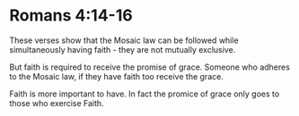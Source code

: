 * Romans 4:14-16
These verses show that the Mosaic law can be followed while simultaneously having faith - they are not mutually exclusive.

But faith is required to receive the promise of grace.
Someone who adheres to the Mosaic law, if they have faith too receive the grace.

Faith is more important to have.
In fact the promice of grace only goes to those who exercise Faith.
